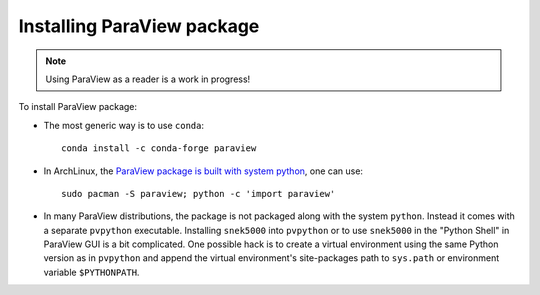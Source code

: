 Installing ParaView package
===========================
.. note::
   Using ParaView as a reader is a work in progress!

To install ParaView package:

- The most generic way is to use ``conda``::

   conda install -c conda-forge paraview

- In ArchLinux, the `ParaView package is built with system python`_, one can use::
   
   sudo pacman -S paraview; python -c 'import paraview'

.. _paraview package is built with system python: https://github.com/archlinux/svntogit-community/blob/packages/paraview/trunk/PKGBUILD

- In many ParaView distributions, the package is not packaged along with the system ``python``. Instead it comes with a
  separate ``pvpython`` executable. Installing ``snek5000`` into ``pvpython`` or to use ``snek5000`` in the "Python Shell" 
  in ParaView GUI is a bit complicated. One possible hack is to create a virtual environment using the same Python 
  version as in ``pvpython`` and append the virtual environment's site-packages path to ``sys.path`` or environment 
  variable ``$PYTHONPATH``.







